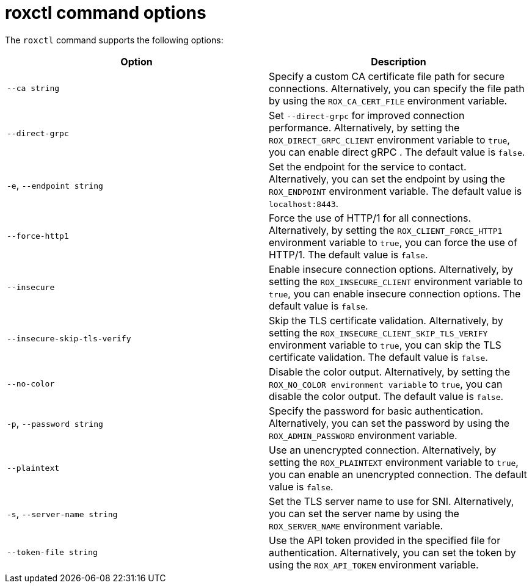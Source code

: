 // Module included in the following assemblies:
//
// * command-reference/roxctl.adoc

:_mod-docs-content-type: REFERENCE
[id="roxctl-command-options_{context}"]
= roxctl command options

The `roxctl` command supports the following options:

[cols="2,2",options="header"]
|===
|Option |Description

|`--ca string` 
|Specify a custom CA certificate file path for secure connections. Alternatively, you can specify the file path by using the `ROX_CA_CERT_FILE` environment variable.

|`--direct-grpc`  
|Set `--direct-grpc` for improved connection performance. Alternatively, by setting the `ROX_DIRECT_GRPC_CLIENT` environment variable to `true`, you can enable direct gRPC . The default value is `false`.

|`-e`, `--endpoint string` 
|Set the endpoint for the service to contact. Alternatively, you can set the endpoint by using the `ROX_ENDPOINT` environment variable. The default value is `localhost:8443`.

|`--force-http1` 
|Force the use of HTTP/1 for all connections. Alternatively, by setting the `ROX_CLIENT_FORCE_HTTP1` environment variable to `true`, you can force the use of HTTP/1. The default value is `false`.

|`--insecure` 
|Enable insecure connection options. Alternatively, by setting the `ROX_INSECURE_CLIENT` environment variable to `true`, you can enable insecure connection options. The default value is `false`.

|`--insecure-skip-tls-verify` 
a|Skip the TLS certificate validation. Alternatively, by setting the `ROX_INSECURE_CLIENT_SKIP_TLS_VERIFY` environment variable to `true`, you can skip the TLS certificate validation. The default value is `false`.

|`--no-color` 
|Disable the color output. Alternatively, by setting the `ROX_NO_COLOR environment variable` to `true`, you can disable the color output. The default value is `false`.

|`-p`, `--password string` 
|Specify the password for basic authentication. Alternatively, you can set the password by using the `ROX_ADMIN_PASSWORD` environment variable.

|`--plaintext` 
|Use an unencrypted connection. Alternatively, by setting the `ROX_PLAINTEXT` environment variable to `true`, you can enable an unencrypted connection. The default value is `false`.

|`-s`, `--server-name string` 
|Set the TLS server name to use for SNI. Alternatively, you can set the server name by using the `ROX_SERVER_NAME` environment variable. 

|`--token-file string` 
|Use the API token provided in the specified file for authentication. Alternatively, you can set the token by using the `ROX_API_TOKEN` environment variable.
|===